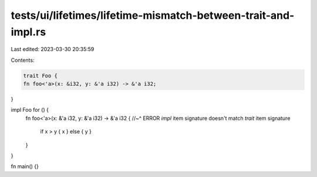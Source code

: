 tests/ui/lifetimes/lifetime-mismatch-between-trait-and-impl.rs
==============================================================

Last edited: 2023-03-30 20:35:59

Contents:

.. code-block:: rs

    trait Foo {
    fn foo<'a>(x: &i32, y: &'a i32) -> &'a i32;
}

impl Foo for () {
    fn foo<'a>(x: &'a i32, y: &'a i32) -> &'a i32 {
    //~^ ERROR `impl` item signature doesn't match `trait` item signature
        if x > y { x } else { y }
    }
}

fn main() {}


